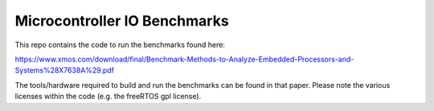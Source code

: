 Microcontroller IO Benchmarks
-----------------------------

This repo contains the code to run the benchmarks found here:

https://www.xmos.com/download/final/Benchmark-Methods-to-Analyze-Embedded-Processors-and-Systems%28X7638A%29.pdf

The tools/hardware required to build and run the benchmarks can be
found in that paper. Please note the various licenses within the code
(e.g. the freeRTOS gpl license).


